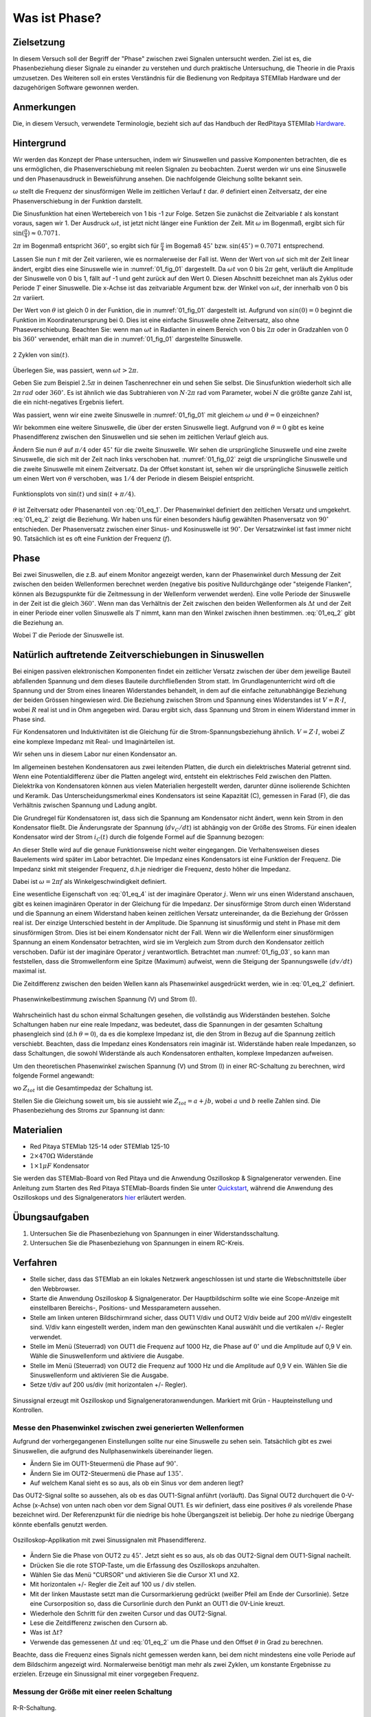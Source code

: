 Was ist Phase?
==============

Zielsetzung
-----------

In diesem Versuch soll der Begriff der "Phase" zwischen zwei Signalen untersucht werden.
Ziel ist es, die Phasenbeziehung dieser Signale zu einander zu verstehen und durch praktische
Untersuchung, die Theorie in die Praxis umzusetzen.
Des Weiteren soll ein erstes Verständnis für die Bedienung von Redpitaya STEMIlab Hardware
und der dazugehörigen Software gewonnen werden. 


Anmerkungen
-----------

.. _Hardware: https://redpitaya.readthedocs.io/en/latest/developerGuide/hardware.html

Die, in diesem Versuch, verwendete Terminologie, bezieht sich auf das Handbuch der RedPitaya STEMIlab Hardware_.



Hintergrund
-----------

Wir werden das Konzept der Phase untersuchen, indem wir Sinuswellen
und passive Komponenten betrachten, die es uns ermöglichen, die
Phasenverschiebung mit reelen Signalen zu beobachten. Zuerst werden
wir uns eine Sinuswelle und den Phasenausdruck in Beweisführung ansehen.
Die nachfolgende Gleichung sollte bekannt sein.

.. math::
   :label: 01_eq_1
	   
   f(t) = \sin(\omega t + \theta)
   

   
:math:`\omega` stellt die Frequenz der sinusförmigen Welle im
zeitlichen Verlauf :math:`t` dar. :math:`\theta`
definiert einen Zeitversatz, der eine
Phasenverschiebung in der Funktion darstellt.

Die Sinusfunktion hat einen Wertebereich von 1 bis -1 zur
Folge. Setzen Sie zunächst die Zeitvariable :math:`t` als konstant voraus,
sagen wir 1. Der Ausdruck :math:`\omega t`, ist jetzt nicht länger
eine Funktion der Zeit. Mit :math:`\omega` im Bogenmaß, ergibt sich
für :math:`\sin(\frac{\pi}{4})\approx 0.7071`.


:math:`2\pi` im Bogenmaß entspricht :math:`360^{\circ}`,
so ergibt sich für :math:`\frac{\pi}{4}` im Bogemaß 
:math:`45^{\circ}` bzw. :math:`\sin(45^{\circ}) = 0.7071` entsprechend.


Lassen Sie nun :math:`t` mit der Zeit variieren, wie es normalerweise
der Fall ist. Wenn der Wert von :math:`\omega t` sich mit der Zeit
linear ändert, ergibt dies eine Sinuswelle wie in :numref:`01_fig_01`
dargestellt. Da :math:`\omega t` von 0 bis :math:`2 \pi` geht,
verläuft die Amplitude der Sinuswelle von 0 bis 1, fällt auf -1 und
geht zurück auf den Wert 0. Diesen Abschnitt bezeichnet  man als Zyklus oder Periode
:math:`T` einer Sinuswelle. Die x-Achse ist das zeitvariable Argument
bzw. der Winkel von :math:`\omega t`, der innerhalb von 0 bis :math:`2\pi`
variiert.

Der Wert von :math:`\theta` ist gleich 0 in der Funktion, die in
:numref:`01_fig_01` dargestellt ist. Aufgrund von :math:`sin(0) = 0`
beginnt die Funktion im Koordinatenursprung bei 0. Dies ist eine
einfache Sinuswelle ohne Zeitversatz, also ohne Phaseverschiebung.
Beachten Sie: wenn man :math:`\omega t` in Radianten in einem Bereich von 0
bis :math:`2 \pi` oder in Gradzahlen von 0 bis :math:`360^{\circ}`
verwendet, erhält man die in :numref:`01_fig_01` dargestellte
Sinuswelle.

.. figure:: img/Activity_01_Fig_01.png
   :name: 01_fig_01
   :align: center
   
   2 Zyklen von :math:`\sin(t)`.  

   

Überlegen Sie, was passiert, wenn :math:`\omega t > 2\pi`.
	  
Geben Sie zum Beispiel :math:`2.5 \pi` in deinen Taschenrechner ein und
sehen Sie selbst. Die Sinusfunktion wiederholt sich alle
:math:`2 \pi\,rad` oder :math:`360^{\circ}`. Es ist ähnlich wie das
Subtrahieren von :math:`N \cdot 2 \pi` rad vom Parameter, wobei
:math:`N` die größte ganze Zahl ist, die ein nicht-negatives Ergebnis
liefert.  

Was passiert, wenn wir eine zweite Sinuswelle in :numref:`01_fig_01` mit
gleichem :math:`\omega` und :math:`\theta = 0` einzeichnen?


Wir bekommen eine weitere Sinuswelle, die über der ersten Sinuswelle liegt.
Aufgrund von :math:`\theta = 0` gibt es keine Phasendifferenz zwischen
den Sinuswellen und sie sehen im zeitlichen Verlauf gleich aus.

Ändern Sie nun :math:`\theta` auf :math:`\pi/4` oder
:math:`45^{\circ}` für die zweite Sinuswelle. Wir sehen die
ursprüngliche Sinuswelle und eine zweite Sinuswelle, die
sich mit der Zeit nach links verschoben hat. :numref:`01_fig_02` zeigt
die ursprüngliche Sinuswelle und die zweite Sinuswelle mit
einem Zeitversatz. Da der Offset konstant ist, sehen wir die
ursprüngliche Sinuswelle zeitlich um einen Wert von :math:`\theta`
verschoben, was :math:`1/4` der Periode in diesem Beispiel entspricht.

.. figure:: img/Activity_01_Fig_02.png
   :name: 01_fig_02
   :align: center
   
   Funktionsplots von :math:`\sin(t)` und :math:`\sin(t + \pi/4)`.

   
:math:`\theta` ist Zeitversatz oder Phasenanteil von
:eq:`01_eq_1`. Der Phasenwinkel definiert den zeitlichen Versatz und 
umgekehrt. :eq:`01_eq_2` zeigt die Beziehung. Wir haben uns für einen
besonders häufig gewählten Phasenversatz von :math:`90^{\circ}`
entschieden. Der Phasenversatz zwischen einer Sinus- und Kosinuswelle ist
:math:`90^{\circ}`. Der Versatzwinkel ist fast immer
nicht 90. Tatsächlich ist es oft eine Funktion der Frequenz
(:math:`f`).  


Phase
-----

Bei zwei Sinuswellen, die z.B. auf einem Monitor angezeigt werden, kann
der Phasenwinkel durch Messung der Zeit zwischen den beiden
Wellenformen berechnet werden (negative bis positive Nulldurchgänge
oder "steigende Flanken", können als Bezugspunkte für die Zeitmessung
in der Wellenform verwendet werden). Eine volle Periode der Sinuswelle
in der Zeit ist die gleich :math:`360^{\circ}`. Wenn man das
Verhältnis der Zeit zwischen den beiden Wellenformen als :math:`\Delta
t` und der Zeit in einer Periode einer vollen Sinuswelle als :math:`T`
nimmt, kann man den Winkel zwischen ihnen bestimmen. :eq:`01_eq_2`
gibt die Beziehung an.


.. math::
   :label: 01_eq_2

   \theta &= \frac{\Delta t}{T} 360^{\circ}
   
   &= \frac{\Delta t}{T} 2\pi \, rad
   
   &= \Delta t f 2 \pi \, rad;


Wobei :math:`T` die Periode der Sinuswelle ist.


Natürlich auftretende Zeitverschiebungen in Sinuswellen
-------------------------------------------------------

Bei einigen passiven elektronischen Komponenten findet ein zeitlicher Versatz
zwischen der über dem jeweilige Bauteil abfallenden Spannung und dem dieses
Bauteile durchfließenden Strom statt. Im Grundlagenunterricht wird oft
die Spannung und der Strom eines linearen Widerstandes behandelt, in
dem auf die einfache zeitunabhängige Beziehung der beiden Grössen 
hingewiesen wird. Die Beziehung zwischen Strom und Spannung eines
Widerstandes ist :math:`V = R \cdot I`, wobei :math:`R` real ist und
in Ohm angegeben wird. Darau ergibt sich, dass Spannung und Strom in
einem Widerstand immer in Phase sind.

Für Kondensatoren und Induktivitäten ist die Gleichung für die
Strom-Spannungsbeziehung ähnlich. :math:`V = Z \cdot I`, wobei
:math:`Z` eine komplexe Impedanz mit Real- und Imaginärteilen ist.

Wir sehen uns in diesem Labor nur einen Kondensator an. 

Im allgemeinen bestehen Kondensatoren aus zwei leitenden Platten,
die durch ein dielektrisches Material getrennt sind.
Wenn eine Potentialdifferenz über die Platten angelegt wird,
entsteht ein elektrisches Feld zwischen den Platten.
Dielektrika von Kondensatoren können aus vielen Materialien
hergestellt werden, darunter dünne isolierende Schichten und Keramik.
Das Unterscheidungsmerkmal eines Kondensators ist seine Kapazität (C),
gemessen in Farad (F), die das Verhältnis zwischen Spannung und
Ladung angibt.

 
Die Grundregel für Kondensatoren ist, dass sich die Spannung am
Kondensator nicht ändert, wenn kein Strom in den Kondensator
fließt. Die Änderungsrate der Spannung (:math:`dv_C/dt`) ist abhängig
von der Größe des Stroms. Für einen idealen Kondensator wird der Strom
:math:`i_C(t)` durch die folgende Formel auf die Spannung bezogen:
      
      
.. math:: i_C(t) = C \frac{dv_C(t)}{dt}
   :label: 01_eq_3
	   
   
An dieser Stelle wird auf die genaue Funktionsweise nicht weiter
eingegangen. Die Verhaltensweisen dieses Bauelements wird später im
Labor betrachtet. Die Impedanz eines Kondensators ist eine 
Funktion der Frequenz. Die Impedanz sinkt mit steigender Frequenz, d.h.\
je niedriger die Frequenz, desto höher die Impedanz.


Dabei ist :math:`\omega = 2 \pi f` als Winkelgeschwindigkeit definiert.


Eine wesentliche Eigenschaft von :eq:`01_eq_4` ist der imaginäre
Operator :math:`j`. Wenn wir uns einen Widerstand anschauen, gibt es
keinen imaginären Operator in der Gleichung für die Impedanz. Der
sinusförmige Strom durch einen Widerstand und die Spannung an
einem Widerstand haben keinen zeitlichen Versatz untereinander,
da die Beziehung der Grössen real ist. Der einzige Unterschied
besteht in der Amplitude. Die Spannung ist sinusförmig und steht
in Phase mit dem sinusförmigen Strom. Dies ist bei einem
Kondensator nicht der Fall. Wenn wir die Wellenform einer
sinusförmigen Spannung an einem Kondensator betrachten, wird sie
im Vergleich zum Strom durch den Kondensator zeitlich
verschoben. Dafür ist der imaginäre Operator :math:`j`
verantwortlich. Betrachtet man :numref:`01_fig_03`, so kann man
feststellen, dass die Stromwellenform eine Spitze (Maximum) aufweist,
wenn die Steigung der Spannungswelle :math:`(dv/dt)` maximal ist.
      
 
Die Zeitdifferenz zwischen den beiden Wellen kann als Phasenwinkel
ausgedrückt werden, wie in :eq:`01_eq_2` definiert.

.. _01_fig_03:
.. figure:: img/Activity_01_Fig_03.png
   :align: center
	
   Phasenwinkelbestimmung zwischen Spannung (V) und Strom (I).

   
Wahrscheinlich hast du schon einmal Schaltungen gesehen, die
vollständig aus Widerständen bestehen. Solche Schaltungen haben nur
eine reale Impedanz, was bedeutet, dass die Spannungen in der gesamten
Schaltung phasengleich sind (d.h :math:`\theta=0`), da es die komplexe
Impedanz ist, die den Strom in Bezug auf die Spannung zeitlich
verschiebt. Beachten, dass die Impedanz eines Kondensators rein
imaginär ist. Widerstände haben reale Impedanzen, so dass Schaltungen,
die sowohl Widerstände als auch Kondensatoren enthalten, komplexe
Impedanzen aufweisen.

 
Um den theoretischen Phasenwinkel zwischen Spannung (V) und Strom (I)
in einer RC-Schaltung zu berechnen, wird folgende Formel angewandt:


.. math::  i(t) = \frac{v(t)}{Z_{tot}},
   :label: 01_eq_4
	   

wo :math:`Z_ {tot}` ist die Gesamtimpedaz der Schaltung ist.

Stellen Sie die Gleichung soweit um, bis sie aussieht wie 
:math:`Z_ {tot} = a + jb`, wobei :math:`a` und :math:`b` reelle
Zahlen sind. Die Phasenbeziehung des Stroms zur Spannung ist
dann: 

.. math::
   :label: 01_eq_5
	   
   \theta = \arctan\left(\frac{b}{a}\right).
      

Materialien
-----------

- Red Pitaya STEMlab 125-14 oder STEMlab 125-10

- :math:`2 \times 470\Omega` Widerstände

- :math:`1 \times 1\mu F` Kondensator


.. _Quickstart: http://redpitaya.readthedocs.io/en/latest/doc/quickStart/first.html
.. _hier: http://redpitaya.readthedocs.io/en/latest/doc/appsFeatures/apps-featured/oscSigGen/osc.html

Sie werden das STEMlab-Board von Red Pitaya und die Anwendung
Oszilloskop & Signalgenerator verwenden. Eine Anleitung zum Starten
des Red Pitaya STEMlab-Boards finden Sie unter Quickstart_, während
die Anwendung des Oszilloskops und des Signalgenerators hier_
erläutert werden.



Übungsaufgaben
--------------

1. Untersuchen Sie die Phasenbeziehung von Spannungen in einer
   Widerstandsschaltung. 

2. Untersuchen Sie die Phasenbeziehung von Spannungen in einem
   RC-Kreis. 

   

Verfahren
---------

- Stelle sicher, dass das STEMlab an ein lokales Netzwerk
  angeschlossen ist und starte die Webschnittstelle über den
  Webbrowser.


- Starte die Anwendung Oszilloskop & Signalgenerator. Der
  Hauptbildschirm sollte wie eine Scope-Anzeige mit einstellbaren
  Bereichs-, Positions- und Messparametern aussehen.
  

- Stelle am linken unteren Bildschirmrand sicher, dass OUT1 V/div
  und OUT2 V/div beide auf 200 mV/div eingestellt sind. V/div kann
  eingestellt werden, indem man den gewünschten Kanal auswählt und die 
  vertikalen +/- Regler verwendet.
  

- Stelle im Menü (Steuerrad) von OUT1 die Frequenz auf 1000 Hz,
  die Phase auf :math:`0^{\circ}` und die Amplitude auf 0,9 V ein. Wähle
  die Sinuswellenform und aktiviere die Ausgabe.
  

- Stelle im Menü (Steuerrad) von OUT2 die Frequenz auf 1000 Hz
  und die Amplitude auf 0,9 V ein. Wählen Sie die Sinuswellenform und
  aktivieren Sie die Ausgabe.
  

- Setze t/div auf 200 us/div (mit horizontalen +/- Regler). 


.. figure:: img/Activity_01_Fig_04.png
   :name: 01_fig_04
   :scale: 50%
   :align: center

   Sinussignal erzeugt mit Oszilloskop und
   Signalgeneratoranwendungen. Markiert mit Grün - Haupteinstellung
   und Kontrollen.


Messe den Phasenwinkel zwischen zwei generierten Wellenformen
"""""""""""""""""""""""""""""""""""""""""""""""""""""""""""""

Aufgrund der vorhergegangenen Einstellungen sollte nur eine
Sinuswelle zu sehen sein. Tatsächlich gibt es zwei Sinuswellen, die
aufgrund des Nullphasenwinkels übereinander liegen.

- Ändern Sie im OUT1-Steuermenü die Phase auf :math:`90^{\circ}`.

- Ändern Sie im OUT2-Steuermenü die Phase auf :math:`135^{\circ}`.

- Auf welchem Kanal sieht es so aus, als ob ein Sinus vor dem anderen liegt?

Das OUT2-Signal sollte so aussehen, als ob es das OUT1-Signal anführt
(vorläuft). Das Signal OUT2 durchquert die 0-V-Achse (x-Achse) von
unten nach oben vor dem Signal OUT1. Es wir definiert, dass eine
positives :math:`\theta` als voreilende Phase bezeichnet wird. Der
Referenzpunkt für die niedrige bis hohe Übergangszeit ist
beliebig. Der hohe zu niedrige Übergang könnte ebenfalls genutzt
werden.


.. figure:: img/Activity_01_Fig_05.png
   :name: 01_fig_05
   :align: center
   :scale: 50%

   Oszilloskop-Applikation mit zwei Sinussignalen mit Phasendifferenz.

   
- Ändern Sie die Phase von OUT2 zu :math:`45^{\circ}`. Jetzt sieht
  es so aus, als ob das OUT2-Signal dem OUT1-Signal nacheilt. 

- Drücken Sie die rote STOP-Taste, um die Erfassung des Oszilloskops
  anzuhalten. 

- Wählen Sie das Menü "CURSOR" und aktivieren Sie die Cursor X1 und X2.

- Mit horizontalen +/- Regler die Zeit auf 100 us / div stellen.

- Mit der linken Maustaste setzt man die Cursormarkierung gedrückt
  (weißer Pfeil am Ende der Cursorlinie). Setze eine Cursorposition
  so, dass die Cursorlinie durch den Punkt an OUT1 die 0V-Linie kreuzt.

- Wiederhole den Schritt für den zweiten Cursor und das OUT2-Signal.

- Lese die Zeitdifferenz zwischen den Cursorn ab.

- Was ist :math:`\Delta t`?

- Verwende das gemessenen :math:`\Delta t` und :eq:`01_eq_2` um die
  Phase und den Offset :math:`\theta` in Grad zu berechnen.


Beachte, dass die Frequenz eines Signals nicht gemessen werden kann,
bei dem nicht mindestens eine volle Periode auf dem Bildschirm
angezeigt wird. Normalerweise benötigt man mehr als zwei Zyklen, um
konstante Ergebnisse zu erzielen. Erzeuge ein Sinussignal mit
einer vorgegeben Frequenz.


Messung der Größe mit einer reelen Schaltung
""""""""""""""""""""""""""""""""""""""""""""

.. figure:: img/Activity_01_Fig_06.png
   :name: 01_fig_06
   :scale: 50%
   :align: center

   R-R-Schaltung.

   
Bauen Sie die in :numref:`01_fig_06` gezeigte Schaltung auf Ihrer
lötfreien Leiterplatte mit zwei :math:`470 \Omega` Widerständen,
Oszilloskop-Sonden und Red Pitaya STEMlab-Platine auf.


.. hint:: Verwende als Erdungs-Pin das Erdungskabel der Messspitzen (Krokodilstecker).


.. figure:: img/Activity_01_Fig_07.png
   :name: 01_fig_07
   :scale: 50%
   :align: center

   R-R-Schaltung auf dem Steckbrett.


OUT1 ist direkt mit IN1 verbunden, so dass ein reales
Spannungssignal über die Widerstände :math:`R_1` und :math:`R_2` 
beobachtet werden kann.

- Stelle im Menü OUT1 die Frequenz auf 200 Hz mit :math:`0^{\circ}`
  Phase und 0,9 V Amplitude ein. Deaktiviere die Taste "Show", wähle
  SINE als Wellenform und aktiviere die Taste "ON".
  
- Stelle die horizontale Zeitskala auf 1,0 mS/Div ein, um zwei
  Zyklen der Wellenform anzuzeigen.
  
- Klicke auf die Schaltfläche Start, wenn sie nicht bereits
  ausgeführt wird. 

- Stelle mit den vertikalen +/- Reglern  200 mV / div für IN1 und
  IN2 ein.

Die in IN1 (gelb) angezeigte Sinuswelle ist die Spannung an beiden
Widerständen (:math:`V_{R1} + V_{R2}`). Die in IN2 dargestellte
Sinuswelle ist die Spannung an :math:`R_2` (:math:`V_{R2}`).
Um die Spannung über :math:`R_1` anzuzeigen, verwenden wir die
Math-Funktion des Red Pitaya's. Unter dem Mathe-Menü für Signal 1
wähle IN1, wähle den Operator "-"; für Signal 2 wähle dann IN2. Nun
aktiviere Math. Nun sollte eine dritte Sinuswelle für die Spannung
über :math:`R_1` (:math:`V_{R1}`) erscheinen. 

- Mit den vertikalen +/- Reglern setzen Sie 200 mV / div (0,2 V / div)
  für MATH-Kurve.
  
- Mit diesen Einstellungen kann beobachtet werden:

  - IN1- Eingangserregungssignal

  - IN2- Spannung am Widerstand R\ :sub:`2` 
    
  - MATH - Spannung am Widerstand R\ :sub:`1` 

    
- Notiere:

  - V\ :sub:`R1` \ und V\ :sub:`R2` \.

  - V\ :sub:`R1` \ _______ V\ :sub:`pp` \.

  - V\ :sub:`R2` \ _______ V\ :sub:`pp` \.

  - V\ :sub:`R1` \ + V\ :sub:`R2` \ _______ V\ :sub:`pp` \.

- Ist ein Unterschied zwischen den Nulldurchgängen von V\ :sub:`R1` \ und V\ :sub:`R2` \
  zu sehen?
  
- Sind sogar zwei unterschiedliche Sinuswellen zu sehen?
  Wahrscheinlich nicht. Es sollte keinen beobachtbaren Zeitversatz geben
  und somit keine Phasenverschiebung.

  
Sieh, dass sich die MATH- (lila) und IN2- (grün) Kurven
überlappen. Um beide Spuren zu sehen, kann die vertikale
Position eines Kanals verschoben werden, um sie zu trennen.

Dies geschieht, indem man den Leiterbahnmarker (auf der linken Seite
des Gitters) mit der linken Maustaste auswählt und die Leiterbahn
nach oben/unten bewegt. Stell sicher, dass die vertikale
Position wieder auf 0 steht, um die Signale neu auszurichten.


Hier haben wir keine Phasenverschiebung, da Wert von
:math:`R_1 = R_2`, so dass die Signalamplituden für :math:`V_{R_1}`
und :math:`V_{R_2}` gleich sind. Das Ergebnis ist, dass wir zwei
identische Signale (IN2 = V\ :sub:`R2`\, MATH = V\ :sub:`R1`)` auf dem 
Oszilloskop haben. 
	  
Was passiert, wenn man den Widerstand :math:`R_2` auf
:math:`220 \Omega` setzt? 


Messung einer RC-Schaltung
""""""""""""""""""""""""""

- Ersetze R \ :sub:`2` \ durch einen :math:`1\,\mu F` Kondensator :math:`C_1`.


.. _01_fig_08:
.. figure:: img/Activity_01_Fig_08.png
   :scale: 50%

   RC-Schaltung an
   
.. hint:: Für einen :math:`1\,\mu F` Kondensator verwenden Sie einen
	  Elektrolytkondensator. 


Diese Kondensatoren sind polaritätsempfindlich, d.h. auf dem positiven
Anschluss sollte die Spannung niemals negativ und auf dem
negativen Anschluss (GND) niemals positiv sein.


Aus dem vorherigen Beispiel (RR-Schaltung) und den Einstellungen des
Oszilloskop- und Signalgenerators erzeugen wir Sinuswellen, die von
-0,9 V bis 0,9 V gehen. Aufgrund der negativen Spannung wird falsche
Polarisation des Kondensators verursacht (es kann einen Kondensator
beschädigen). Daher müssen Sie das Ausgangssignal anpassen, damit Sie
ein Sinussignal erzeugen, welches immer positiv ist (Sinussignal mit
einem Offset).

- Im Menü OUT1 stellen Sie die Amplitude und den Offsetwerte auf 0,45
  V ein. Jetzt erzeugen wir ein Sinussignal, das um 0,45 V des
  DC-Offsetwertes oszilliert, d.h. ein sinusförmiges Signal geht von 0
  V auf 0,9 V.


Da es keinen Gleichstrom durch den Kondensator gibt, sind wir an
diesem Gleichstromwert nicht interessiert. Um unsere Signale auf dem
Raster neu zu zentrieren, müssen wir die Signale mit negativen
Offsetwerten in vertikale Richtung verschieben.

- Im Einstellungsmenü IN1 und IN2 den Wert des vertikalen Offset
  auf -450 mV einstellen. 
  
- Für eine stabile erfassung den Triggerpegel im Menu TRIGGER auf 0.45
  V einstellen.

.. _01_fig_09:
.. figure:: img/Activity_01_Fig_09.png
   :scale: 50%

   Oszilloskop-Signale mit RC-Schaltung.


- Messen Sie den Wert von IN1, IN2 und Math P2P (Spitze zu Spitze).
  Welches Signal hat die Math-Wellenform?

- Nehmen Sie V\ :sub:`R1` \, V\ :sub:`C1` \ und V\ :sub:`R1` \ + V\ :sub:`C1` \ auf.

  - V\ :sub:`R1` \ ____________ V\ :sub:`PP` \.

  - V\ :sub:`C1` \ _______________ V\ :sub:`PP` \.

  - V\ :sub:`R1` \ + V\ :sub:`C1` \ ____________ V\ :sub:`PP` \.


Nun kommen Sie zu etwas, das mit Phase zu tun hat. Hoffentlich sehen
Sie ein paar Sinuswellen mit Zeitversatz oder Phasendifferenzen auf
dem Gitter. Lassen Sie uns die Zeitverschiebungen messen und die
Phasenunterschiede berechnen..

- Messen Sie den Zeitunterschied zwischen V\ :sub:`R1` \ und V\
  :sub:`C1` \ und berechne die Phasenversätze.
	
  Verwenden Sie Gl. (2) und das gemessene :math:`\Delta t`, zur
  Berechnung des Phasenwinkels :math:`\theta`.
   
  Die CURSORS sind nützlich für die Bestimmung von :math:`\Delta t`;
  kurze Erklärung wie: 

  - Zeigen Sie mindestens 2 Zyklen der Sinuswellen an.

  - Stellen Sie die horizontale time/Div auf 500 us/div ein.
    Beachten Sie, dass die Delta - Cursor - Anzeige das Vorzeichen der Differenz anzeigt.


Sie können die Messanzeige verwenden, um die Frequenz zu ermitteln. Da
Sie die Frequenz der Quelle einstellen, müssen Sie den Wert nicht
ermittelt.


Angenommen, :math:`\Delta t` ist 0, wenn Sie wirklich keinen
Unterschied zu 1 oder 2 Zyklen der Sinuswelle auf dem Bildschirm sehen
können.


- Setzen Sie den ersten Cursor auf das neg. zu
  pos. Nulldurchgang für das Signal IN1
  (V\ :sub:`R1` \ + V\ :sub:`C1` \). Setzen Sie den zweiten Cursor
  beim nächsten neg. zu pos. Nulldurchgang für den Math-Signal
  (V\ :sub:`R1` \). Erfassen Sie die Zeitdifferenz und berechnen Sie
  den Phasenwinkel. Bitte beachten Sie, dass  :math:`\ Delta t` ein
  negatives Vorzeichen annehmen kann. Bedeutet das, dass der
  Phasenwinkel vor- oder nachläuft?
  
  :math:`\Delta t` _________, :math:`\theta` _________


- Setzen Sie den ersten Cursor auf das Neg. zu
  pos. Nulldurchgangsstelle für das Signal IN1 (V\ :sub:`R1` \ + V\
  :sub:`C1` \). Setzen Sie den zweiten Cursor beim nächsten neg. zu
  pos. Nulldurchgangsstelle für den IN2 (V\ :sub:`C1` \)
  Signal. Erfassen Sie die Zeitdifferenz und berechnen Sie
  den Phasenwinkel.

  :math:`\Delta t` _________, :math:`\theta` _________

- Setzen Sie den ersten Cursor auf das Neg. zu
  pos. Nulldurchgangsstelle für das Math (V\ :sub:`R1` \)
  Signal. Setzen Sie den zweiten Cursor auf die nächstgelegenes
  neg. zu pos. Nulldurchgangsstelle für den IN2 (V\ :sub:`C1` \)
  Signal. Erfassen Sie die Zeitdifferenz und berechnen Sie den
  Phasenwinkel.
  
  :math:`\Delta t` _________, :math:`\theta` _________


- Messen Sie die Zeitdifferenz und berechnen Sie den Phasenversatz
  :math:`\theta` mit einer anderen Frequenz.

- Stellen Sie die Frequenz von OUT1 auf 1000 Hz und die Time/Div auf 200
  us/div. 

- Setzen Sie den ersten Cursor auf das neg. zu
  pos. Nulldurchgang für das Signal IN1 (V\ :sub:`R1` \ + V\
  :sub:`C1` \). Setzen Sie den zweiten Cursor beim nächsten
  neg. zu pos. Nulldurchgang für das Math-Signal (V\ :sub:`R1`
  \). Erfassen Sie die Zeitdifferenz  und berechnen Sie
  den Phasenwinkel. Beachten Sie, dass :math:`\Delta t` ein negatives
  Vorzeichen annehmen kann. Bedeutet das, dass der Phasenwinkel vor-
  oder nachläuft? 

  :math:`\Delta t` _________, :math:`\theta` _________


- Setzen Sie den ersten Cursor auf das neg. zu
  pos. Nulldurchgang für das Signal IN1 (V\ :sub:`R1` \ + V\
  :sub:`C1` \). Setzen Sie den zweiten Cursor beim nächsten
  neg. zu pos. Nulldurchgang für den IN2 (V\ :sub:`C1` \).
  Erfassen Sie die Zeitdifferenz und berechnen Sie den
  Phasenwinkel.

  :math:`\Delta t` _________, :math:`\theta` _________


- Setzen Sie den ersten Cursor auf das neg. zu
  pos. Nulldurchgang für das Math-Signal (V\ :sub:`R1` \).
  Setzen Sie einen zweiten Cursor auf den nächstgelegenen
  neg. zu pos. Nulldurchgang für den IN2 (V\ :sub:`C1` \).
  Erfassen Sie die Zeitdifferenz und berechnen Sie den
  Phasenwinkel.
  
  :math:`\Delta t` _________, :math:`\theta` _________
